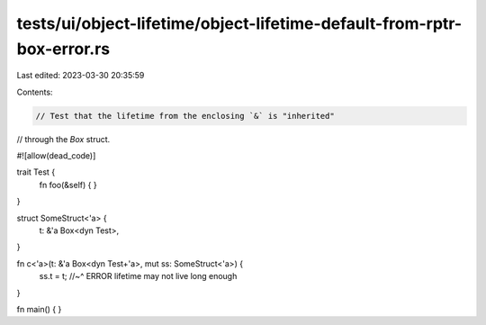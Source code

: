 tests/ui/object-lifetime/object-lifetime-default-from-rptr-box-error.rs
=======================================================================

Last edited: 2023-03-30 20:35:59

Contents:

.. code-block:: rs

    // Test that the lifetime from the enclosing `&` is "inherited"
// through the `Box` struct.

#![allow(dead_code)]

trait Test {
    fn foo(&self) { }
}

struct SomeStruct<'a> {
    t: &'a Box<dyn Test>,
}

fn c<'a>(t: &'a Box<dyn Test+'a>, mut ss: SomeStruct<'a>) {
    ss.t = t;
    //~^ ERROR lifetime may not live long enough
}

fn main() {
}


